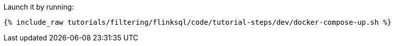 Launch it by running:

+++++
<pre class="snippet"><code class="shell">{% include_raw tutorials/filtering/flinksql/code/tutorial-steps/dev/docker-compose-up.sh %}</code></pre>
+++++